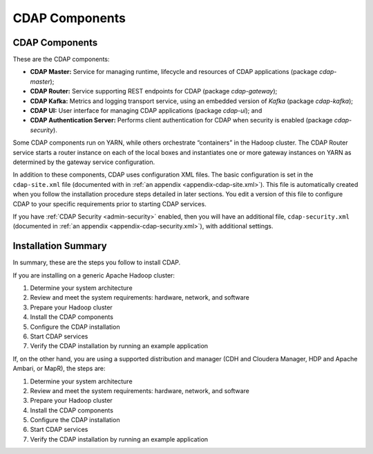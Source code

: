 .. meta::
    :author: Cask Data, Inc.
    :copyright: Copyright © 2014-2015 Cask Data, Inc.

.. _admin-manual-cdap-components:

===============
CDAP Components
===============

CDAP Components
===============

These are the CDAP components:

- **CDAP Master:** Service for managing runtime, lifecycle and resources of CDAP applications (package *cdap-master*);
- **CDAP Router:** Service supporting REST endpoints for CDAP (package *cdap-gateway*);
- **CDAP Kafka:** Metrics and logging transport service, using an embedded version of *Kafka* (package *cdap-kafka*);
- **CDAP UI:** User interface for managing CDAP applications (package *cdap-ui*); and
- **CDAP Authentication Server:** Performs client authentication for CDAP when security is enabled (package *cdap-security*).

Some CDAP components run on YARN, while others orchestrate “containers” in the Hadoop cluster.
The CDAP Router service starts a router instance on each of the local boxes and instantiates
one or more gateway instances on YARN as determined by the gateway service configuration.

In addition to these components, CDAP uses configuration XML files. The basic
configuration is set in the ``cdap-site.xml`` file (documented with in :ref:`an appendix
<appendix-cdap-site.xml>`). This file is automatically created when you follow the
installation procedure steps detailed in later sections. You edit a version of this file
to configure CDAP to your specific requirements prior to starting CDAP services.

If you have :ref:`CDAP Security <admin-security>` enabled, then you will have an
additional file, ``cdap-security.xml`` (documented in :ref:`an appendix
<appendix-cdap-security.xml>`), with additional settings.

Installation Summary
====================

In summary, these are the steps you follow to install CDAP.

If you are installing on a generic Apache Hadoop cluster:

#. Determine your system architecture
#. Review and meet the system requirements: hardware, network, and software
#. Prepare your Hadoop cluster 
#. Install the CDAP components
#. Configure the CDAP installation
#. Start CDAP services
#. Verify the CDAP installation by running an example application


If, on the other hand, you are using a supported distribution and manager (CDH and
Cloudera Manager, HDP and Apache Ambari, or MapR), the steps are:

#. Determine your system architecture
#. Review and meet the system requirements: hardware, network, and software
#. Prepare your Hadoop cluster 
#. Install the CDAP components
#. Configure the CDAP installation
#. Start CDAP services
#. Verify the CDAP installation by running an example application